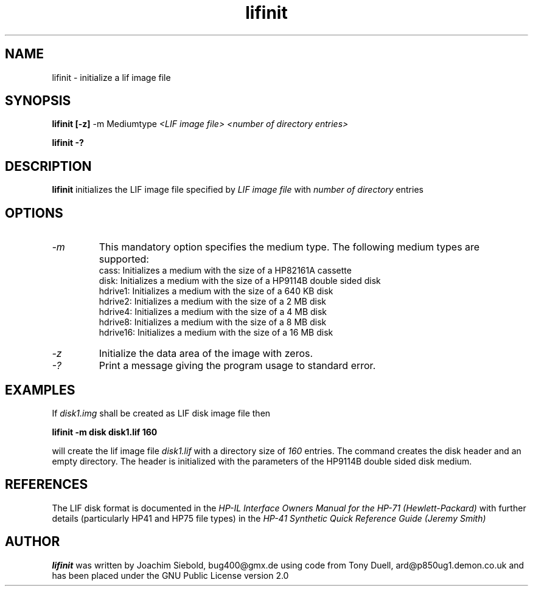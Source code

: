 .TH lifinit 1 14-April-2018 "LIF Utilities" "LIF Utilities"
.SH NAME
lifinit \- initialize a lif image file
.SH SYNOPSIS
.B lifinit [\-z] 
\-m Mediumtype 
.I <LIF image file> <number of directory entries>
.PP
.B lifinit \-?
.SH DESCRIPTION
.B lifinit
initializes the LIF image file specified by
.I LIF image file
with
.I number of directory
entries
.SH OPTIONS
.TP
.I \-m
This mandatory option specifies the medium type. The following medium types
are supported:
.RS
cass:    Initializes a medium with the size of a HP82161A cassette
.RE
.RS
disk:    Initializes a medium with the size of a HP9114B double sided disk
.RE
.RS
hdrive1: Initializes a medium with the size of a 640 KB disk
.RE
.RS
hdrive2: Initializes a medium with the size of a 2 MB disk
.RE
.RS
hdrive4: Initializes a medium with the size of a 4 MB disk
.RE
.RS
hdrive8: Initializes a medium with the size of a 8 MB disk
.RE
.RS
hdrive16: Initializes a medium with the size of a 16 MB disk
.RE
.TP
.I \-z
Initialize the data area of the image with zeros.
.TP
.I \-?
Print a message giving the program usage to standard error.
.SH EXAMPLES
If 
.I disk1.img
shall be created as LIF disk image file then
.PP
.B lifinit -m disk disk1.lif 160
.PP
will create the lif image file
.I disk1.lif
with a directory size of 
.I 160 
entries. The command creates the disk header and an empty directory. The
header is initialized with the parameters of the HP9114B double sided disk
medium.
.SH REFERENCES
The LIF disk format is documented in the
.I HP\-IL Interface Owners Manual for the HP\-71 (Hewlett\-Packard)
with further details (particularly HP41 and HP75 file types) in the 
.I HP\-41 Synthetic Quick Reference Guide (Jeremy Smith)
.SH AUTHOR
.B lifinit
was written by Joachim Siebold, bug400@gmx.de  using code from Tony Duell, 
ard@p850ug1.demon.co.uk and has been placed under the GNU Public 
License version 2.0
